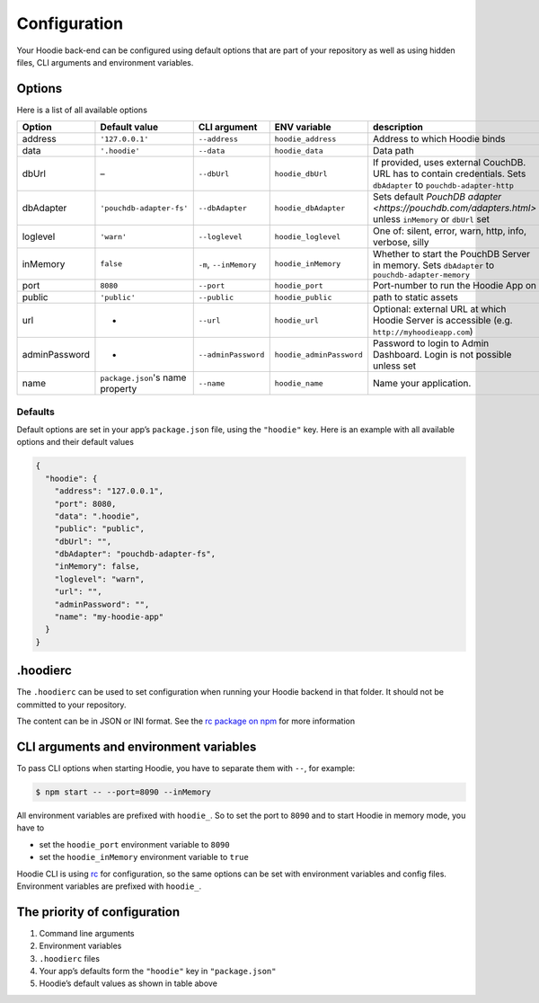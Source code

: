 Configuration
=============

Your Hoodie back-end can be configured using default options that are part of
your repository as well as using hidden files, CLI arguments and environment variables.

Options
~~~~~~~

Here is a list of all available options


+-----------------+----------------------------------+--------------------------+--------------------------+---------------------------------------------------------------------------------------------------------------------+
| Option          | Default value                    | CLI argument             | ENV variable             | description                                                                                                         |
+=================+==================================+==========================+==========================+=====================================================================================================================+
| address         | ``'127.0.0.1'``                  | ``--address``            | ``hoodie_address``       | Address to which Hoodie binds                                                                                       |
+-----------------+----------------------------------+--------------------------+--------------------------+---------------------------------------------------------------------------------------------------------------------+
| data            | ``'.hoodie'``                    | ``--data``               | ``hoodie_data``          | Data path                                                                                                           |
+-----------------+----------------------------------+--------------------------+--------------------------+---------------------------------------------------------------------------------------------------------------------+
| dbUrl           | –                                | ``--dbUrl``              | ``hoodie_dbUrl``         | If provided, uses external CouchDB. URL has to contain credentials. Sets ``dbAdapter`` to ``pouchdb-adapter-http``  |
+-----------------+----------------------------------+--------------------------+--------------------------+---------------------------------------------------------------------------------------------------------------------+
| dbAdapter       | ``'pouchdb-adapter-fs'``         | ``--dbAdapter``          | ``hoodie_dbAdapter``     | Sets default `PouchDB adapter <https://pouchdb.com/adapters.html>` unless ``inMemory`` or ``dbUrl`` set             |
+-----------------+----------------------------------+--------------------------+--------------------------+---------------------------------------------------------------------------------------------------------------------+
| loglevel        | ``'warn'``                       | ``--loglevel``           | ``hoodie_loglevel``      | One of: silent, error, warn, http, info, verbose, silly                                                             |
+-----------------+----------------------------------+--------------------------+--------------------------+---------------------------------------------------------------------------------------------------------------------+
| inMemory        | ``false``                        | ``-m``, ``--inMemory``   | ``hoodie_inMemory``      | Whether to start the PouchDB Server in memory. Sets ``dbAdapter`` to ``pouchdb-adapter-memory``                     |
+-----------------+----------------------------------+--------------------------+--------------------------+---------------------------------------------------------------------------------------------------------------------+
| port            | ``8080``                         | ``--port``               | ``hoodie_port``          | Port-number to run the Hoodie App on                                                                                |
+-----------------+----------------------------------+--------------------------+--------------------------+---------------------------------------------------------------------------------------------------------------------+
| public          | ``'public'``                     | ``--public``             | ``hoodie_public``        | path to static assets                                                                                               |
+-----------------+----------------------------------+--------------------------+--------------------------+---------------------------------------------------------------------------------------------------------------------+
| url             | -                                | ``--url``                | ``hoodie_url``           | Optional: external URL at which Hoodie Server is accessible (e.g. ``http://myhoodieapp.com``)                       |
+-----------------+----------------------------------+--------------------------+--------------------------+---------------------------------------------------------------------------------------------------------------------+
| adminPassword   | -                                | ``--adminPassword``      | ``hoodie_adminPassword`` | Password to login to Admin Dashboard. Login is not possible unless set                                              |
+-----------------+----------------------------------+--------------------------+--------------------------+---------------------------------------------------------------------------------------------------------------------+
| name            | ``package.json``'s name property | ``--name``               | ``hoodie_name``          | Name your application.                                                                                              |
+-----------------+----------------------------------+--------------------------+--------------------------+---------------------------------------------------------------------------------------------------------------------+

Defaults
--------

Default options are set in your app’s ``package.json`` file, using the
``"hoodie"`` key. Here is an example with all available options and their
default values

.. code:: json

    {
      "hoodie": {
        "address": "127.0.0.1",
        "port": 8080,
        "data": ".hoodie",
        "public": "public",
        "dbUrl": "",
        "dbAdapter": "pouchdb-adapter-fs",
        "inMemory": false,
        "loglevel": "warn",
        "url": "",
        "adminPassword": "",
        "name": "my-hoodie-app"
      }
    }

.hoodierc
~~~~~~~~~

The ``.hoodierc`` can be used to set configuration when running your Hoodie
backend in that folder. It should not be committed to your repository.

The content can be in JSON or INI format. See the `rc package on npm <https://www.npmjs.com/package/rc>`__
for more information

CLI arguments and environment variables
~~~~~~~~~~~~~~~~~~~~~~~~~~~~~~~~~~~~~~~

To pass CLI options when starting Hoodie, you have to separate them with ``--``, for example:

.. code:: bash

    $ npm start -- --port=8090 --inMemory

All environment variables are prefixed with ``hoodie_``. So to set the port to
``8090`` and to start Hoodie in memory mode, you have to

- set the ``hoodie_port`` environment variable to ``8090``
- set the ``hoodie_inMemory`` environment variable to ``true``

Hoodie CLI is using `rc <https://www.npmjs.com/package/rc>`__ for configuration,
so the same options can be set with environment variables and config files.
Environment variables are prefixed with ``hoodie_``.

The priority of configuration
~~~~~~~~~~~~~~~~~~~~~~~~~~~~~

1. Command line arguments
2. Environment variables
3. ``.hoodierc`` files
4. Your app’s defaults form the ``"hoodie"`` key in ``"package.json"``
5. Hoodie’s default values as shown in table above
